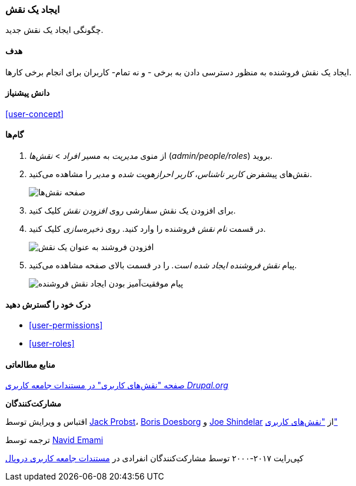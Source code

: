 [[user-new-role]]
=== ایجاد یک نقش

[role="summary"]
چگونگی ایجاد یک نقش جدید.

(((User role,creating)))
(((Role,creating)))
(((Role,anonymous user)))
(((Role,authenticated user)))
(((Role,administrator)))

==== هدف

ایجاد یک نقش فروشنده به منظور دسترسی دادن به برخی - و نه تمام- کاربران برای انجام برخی کارها.

==== دانش پیشنیاز

<<user-concept>>

// ==== Site prerequisites

==== گام‌ها

. از منوی _مدیریت_ به مسیر _افراد_ > _نقش‌ها_ (_admin/people/roles_) بروید.

. نقش‌های پیشفرض _کاربر ناشناس_، _کاربر احرازهویت شده_ و _مدیر_ را مشاهده می‌کنید.
+
--
// Roles page (admin/people/roles).
image:images/user-new-role-roles-page.png["صفحه نقش‌ها"]
--

. برای افزودن یک نقش سفارشی روی _افزودن نقش_ کلیک کنید.

. در قسمت _نام نقش_ فروشنده را وارد کنید. روی _ذخیره‌سازی_ کلیک کنید.
+
--
// Add role page (admin/people/roles/add).
image:images/user-new-role-add-role.png["افزودن فروشند به عنوان یک نقش"]
--

. پیام _نقش فروشنده ایجاد شده است._ را در قسمت بالای صفحه مشاهده می‌کنید.
+
--
// Confirmation message after adding new role.
image:images/user-new-role-confirm.png["پیام موفقیت‌آمیز بودن ایجاد نقش فروشنده"]
--

==== درک خود را گسترش دهید

* <<user-permissions>>
* <<user-roles>>

//==== Related concepts

==== منابع مطالعاتی

https://www.drupal.org/node/1803614[صفحه "نقش‌های کاربری" در مستندات جامعه کاربری _Drupal.org_]

*مشارکت‌کنندگان*

اقتباس و ویرایش توسط https://www.drupal.org/u/JackProbst[Jack Probst]، https://www.drupal.org/u/batigolix[Boris Doesborg] و https://www.drupal.org/u/eojthebrave[Joe Shindelar] از https://www.drupal.org/node/1803614["نقش‌های کاربری"]

ترجمه توسط https://www.drupal.org/u/novid[Navid Emami]

کپی‌رایت ۲۰۱۷-۲۰۰۰ توسط مشارکت‌کنندگان انفرادی در  https://www.drupal.org/documentation[مستندات جامعه کاربری دروپال]

